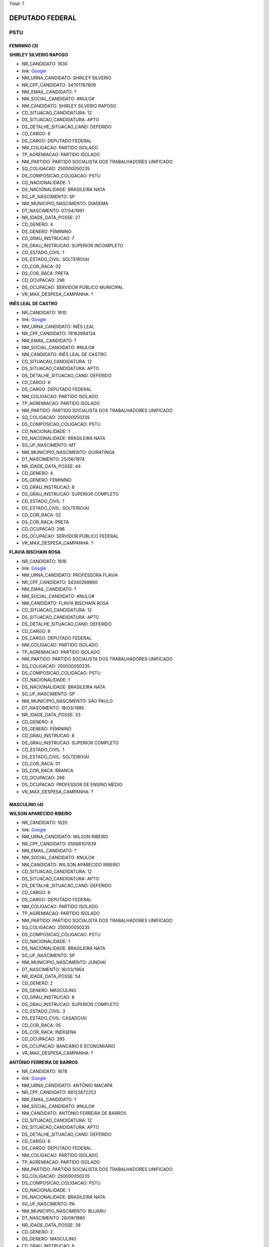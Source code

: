 Total: 7

DEPUTADO FEDERAL
================

PSTU
----

FEMININO (3)
............

**SHIRLEY SILVERIO RAPOSO**

- NR_CANDIDATO: 1630
- link: `Google <https://www.google.com/search?q=SHIRLEY+SILVERIO+RAPOSO>`_
- NM_URNA_CANDIDATO: SHIRLEY SILVERIO
- NR_CPF_CANDIDATO: 34701787809
- NM_EMAIL_CANDIDATO: ?
- NM_SOCIAL_CANDIDATO: #NULO#
- NM_CANDIDATO: SHIRLEY SILVERIO RAPOSO
- CD_SITUACAO_CANDIDATURA: 12
- DS_SITUACAO_CANDIDATURA: APTO
- DS_DETALHE_SITUACAO_CAND: DEFERIDO
- CD_CARGO: 6
- DS_CARGO: DEPUTADO FEDERAL
- NM_COLIGACAO: PARTIDO ISOLADO
- TP_AGREMIACAO: PARTIDO ISOLADO
- NM_PARTIDO: PARTIDO SOCIALISTA DOS TRABALHADORES UNIFICADO
- SQ_COLIGACAO: 250000050235
- DS_COMPOSICAO_COLIGACAO: PSTU
- CD_NACIONALIDADE: 1
- DS_NACIONALIDADE: BRASILEIRA NATA
- SG_UF_NASCIMENTO: SP
- NM_MUNICIPIO_NASCIMENTO: DIADEMA
- DT_NASCIMENTO: 07/04/1991
- NR_IDADE_DATA_POSSE: 27
- CD_GENERO: 4
- DS_GENERO: FEMININO
- CD_GRAU_INSTRUCAO: 7
- DS_GRAU_INSTRUCAO: SUPERIOR INCOMPLETO
- CD_ESTADO_CIVIL: 1
- DS_ESTADO_CIVIL: SOLTEIRO(A)
- CD_COR_RACA: 02
- DS_COR_RACA: PRETA
- CD_OCUPACAO: 298
- DS_OCUPACAO: SERVIDOR PÚBLICO MUNICIPAL
- VR_MAX_DESPESA_CAMPANHA: ?


**INÊS LEAL DE CASTRO**

- NR_CANDIDATO: 1610
- link: `Google <https://www.google.com/search?q=INÊS+LEAL+DE+CASTRO>`_
- NM_URNA_CANDIDATO: INÊS LEAL
- NR_CPF_CANDIDATO: 78163994134
- NM_EMAIL_CANDIDATO: ?
- NM_SOCIAL_CANDIDATO: #NULO#
- NM_CANDIDATO: INÊS LEAL DE CASTRO
- CD_SITUACAO_CANDIDATURA: 12
- DS_SITUACAO_CANDIDATURA: APTO
- DS_DETALHE_SITUACAO_CAND: DEFERIDO
- CD_CARGO: 6
- DS_CARGO: DEPUTADO FEDERAL
- NM_COLIGACAO: PARTIDO ISOLADO
- TP_AGREMIACAO: PARTIDO ISOLADO
- NM_PARTIDO: PARTIDO SOCIALISTA DOS TRABALHADORES UNIFICADO
- SQ_COLIGACAO: 250000050235
- DS_COMPOSICAO_COLIGACAO: PSTU
- CD_NACIONALIDADE: 1
- DS_NACIONALIDADE: BRASILEIRA NATA
- SG_UF_NASCIMENTO: MT
- NM_MUNICIPIO_NASCIMENTO: GUIRATINGA
- DT_NASCIMENTO: 25/06/1974
- NR_IDADE_DATA_POSSE: 44
- CD_GENERO: 4
- DS_GENERO: FEMININO
- CD_GRAU_INSTRUCAO: 8
- DS_GRAU_INSTRUCAO: SUPERIOR COMPLETO
- CD_ESTADO_CIVIL: 1
- DS_ESTADO_CIVIL: SOLTEIRO(A)
- CD_COR_RACA: 02
- DS_COR_RACA: PRETA
- CD_OCUPACAO: 296
- DS_OCUPACAO: SERVIDOR PÚBLICO FEDERAL
- VR_MAX_DESPESA_CAMPANHA: ?


**FLAVIA BISCHAIN ROSA**

- NR_CANDIDATO: 1616
- link: `Google <https://www.google.com/search?q=FLAVIA+BISCHAIN+ROSA>`_
- NM_URNA_CANDIDATO: PROFESSORA FLAVIA
- NR_CPF_CANDIDATO: 34340268860
- NM_EMAIL_CANDIDATO: ?
- NM_SOCIAL_CANDIDATO: #NULO#
- NM_CANDIDATO: FLAVIA BISCHAIN ROSA
- CD_SITUACAO_CANDIDATURA: 12
- DS_SITUACAO_CANDIDATURA: APTO
- DS_DETALHE_SITUACAO_CAND: DEFERIDO
- CD_CARGO: 6
- DS_CARGO: DEPUTADO FEDERAL
- NM_COLIGACAO: PARTIDO ISOLADO
- TP_AGREMIACAO: PARTIDO ISOLADO
- NM_PARTIDO: PARTIDO SOCIALISTA DOS TRABALHADORES UNIFICADO
- SQ_COLIGACAO: 250000050235
- DS_COMPOSICAO_COLIGACAO: PSTU
- CD_NACIONALIDADE: 1
- DS_NACIONALIDADE: BRASILEIRA NATA
- SG_UF_NASCIMENTO: SP
- NM_MUNICIPIO_NASCIMENTO: SÃO PAULO
- DT_NASCIMENTO: 18/03/1985
- NR_IDADE_DATA_POSSE: 33
- CD_GENERO: 4
- DS_GENERO: FEMININO
- CD_GRAU_INSTRUCAO: 8
- DS_GRAU_INSTRUCAO: SUPERIOR COMPLETO
- CD_ESTADO_CIVIL: 1
- DS_ESTADO_CIVIL: SOLTEIRO(A)
- CD_COR_RACA: 01
- DS_COR_RACA: BRANCA
- CD_OCUPACAO: 266
- DS_OCUPACAO: PROFESSOR DE ENSINO MÉDIO
- VR_MAX_DESPESA_CAMPANHA: ?


MASCULINO (4)
.............

**WILSON APARECIDO RIBEIRO**

- NR_CANDIDATO: 1620
- link: `Google <https://www.google.com/search?q=WILSON+APARECIDO+RIBEIRO>`_
- NM_URNA_CANDIDATO: WILSON RIBEIRO
- NR_CPF_CANDIDATO: 05688107839
- NM_EMAIL_CANDIDATO: ?
- NM_SOCIAL_CANDIDATO: #NULO#
- NM_CANDIDATO: WILSON APARECIDO RIBEIRO
- CD_SITUACAO_CANDIDATURA: 12
- DS_SITUACAO_CANDIDATURA: APTO
- DS_DETALHE_SITUACAO_CAND: DEFERIDO
- CD_CARGO: 6
- DS_CARGO: DEPUTADO FEDERAL
- NM_COLIGACAO: PARTIDO ISOLADO
- TP_AGREMIACAO: PARTIDO ISOLADO
- NM_PARTIDO: PARTIDO SOCIALISTA DOS TRABALHADORES UNIFICADO
- SQ_COLIGACAO: 250000050235
- DS_COMPOSICAO_COLIGACAO: PSTU
- CD_NACIONALIDADE: 1
- DS_NACIONALIDADE: BRASILEIRA NATA
- SG_UF_NASCIMENTO: SP
- NM_MUNICIPIO_NASCIMENTO: JUNDIAÍ
- DT_NASCIMENTO: 16/03/1964
- NR_IDADE_DATA_POSSE: 54
- CD_GENERO: 2
- DS_GENERO: MASCULINO
- CD_GRAU_INSTRUCAO: 8
- DS_GRAU_INSTRUCAO: SUPERIOR COMPLETO
- CD_ESTADO_CIVIL: 3
- DS_ESTADO_CIVIL: CASADO(A)
- CD_COR_RACA: 05
- DS_COR_RACA: INDÍGENA
- CD_OCUPACAO: 395
- DS_OCUPACAO: BANCÁRIO E ECONOMIÁRIO
- VR_MAX_DESPESA_CAMPANHA: ?


**ANTÔNIO FERREIRA DE BARROS**

- NR_CANDIDATO: 1678
- link: `Google <https://www.google.com/search?q=ANTÔNIO+FERREIRA+DE+BARROS>`_
- NM_URNA_CANDIDATO: ANTÔNIO MACAPÁ
- NR_CPF_CANDIDATO: 66122872253
- NM_EMAIL_CANDIDATO: ?
- NM_SOCIAL_CANDIDATO: #NULO#
- NM_CANDIDATO: ANTÔNIO FERREIRA DE BARROS
- CD_SITUACAO_CANDIDATURA: 12
- DS_SITUACAO_CANDIDATURA: APTO
- DS_DETALHE_SITUACAO_CAND: DEFERIDO
- CD_CARGO: 6
- DS_CARGO: DEPUTADO FEDERAL
- NM_COLIGACAO: PARTIDO ISOLADO
- TP_AGREMIACAO: PARTIDO ISOLADO
- NM_PARTIDO: PARTIDO SOCIALISTA DOS TRABALHADORES UNIFICADO
- SQ_COLIGACAO: 250000050235
- DS_COMPOSICAO_COLIGACAO: PSTU
- CD_NACIONALIDADE: 1
- DS_NACIONALIDADE: BRASILEIRA NATA
- SG_UF_NASCIMENTO: PA
- NM_MUNICIPIO_NASCIMENTO: BUJARU
- DT_NASCIMENTO: 28/09/1980
- NR_IDADE_DATA_POSSE: 38
- CD_GENERO: 2
- DS_GENERO: MASCULINO
- CD_GRAU_INSTRUCAO: 6
- DS_GRAU_INSTRUCAO: ENSINO MÉDIO COMPLETO
- CD_ESTADO_CIVIL: 9
- DS_ESTADO_CIVIL: DIVORCIADO(A)
- CD_COR_RACA: 05
- DS_COR_RACA: INDÍGENA
- CD_OCUPACAO: 707
- DS_OCUPACAO: TRABALHADOR METALÚRGICO E SIDERÚRGICO
- VR_MAX_DESPESA_CAMPANHA: ?


**RAFAEL DE ALMEIDA PADIAL**

- NR_CANDIDATO: 1617
- link: `Google <https://www.google.com/search?q=RAFAEL+DE+ALMEIDA+PADIAL>`_
- NM_URNA_CANDIDATO: RAFAEL PADIAL
- NR_CPF_CANDIDATO: 36612323809
- NM_EMAIL_CANDIDATO: ?
- NM_SOCIAL_CANDIDATO: #NULO#
- NM_CANDIDATO: RAFAEL DE ALMEIDA PADIAL
- CD_SITUACAO_CANDIDATURA: 12
- DS_SITUACAO_CANDIDATURA: APTO
- DS_DETALHE_SITUACAO_CAND: DEFERIDO
- CD_CARGO: 6
- DS_CARGO: DEPUTADO FEDERAL
- NM_COLIGACAO: PARTIDO ISOLADO
- TP_AGREMIACAO: PARTIDO ISOLADO
- NM_PARTIDO: PARTIDO SOCIALISTA DOS TRABALHADORES UNIFICADO
- SQ_COLIGACAO: 250000050235
- DS_COMPOSICAO_COLIGACAO: PSTU
- CD_NACIONALIDADE: 1
- DS_NACIONALIDADE: BRASILEIRA NATA
- SG_UF_NASCIMENTO: SP
- NM_MUNICIPIO_NASCIMENTO: SÃO PAULO
- DT_NASCIMENTO: 07/06/1987
- NR_IDADE_DATA_POSSE: 31
- CD_GENERO: 2
- DS_GENERO: MASCULINO
- CD_GRAU_INSTRUCAO: 8
- DS_GRAU_INSTRUCAO: SUPERIOR COMPLETO
- CD_ESTADO_CIVIL: 1
- DS_ESTADO_CIVIL: SOLTEIRO(A)
- CD_COR_RACA: 01
- DS_COR_RACA: BRANCA
- CD_OCUPACAO: 999
- DS_OCUPACAO: OUTROS
- VR_MAX_DESPESA_CAMPANHA: ?


**CLAUDIO DONIZETE DOS REIS**

- NR_CANDIDATO: 1600
- link: `Google <https://www.google.com/search?q=CLAUDIO+DONIZETE+DOS+REIS>`_
- NM_URNA_CANDIDATO: CLÁUDIO DONIZETE
- NR_CPF_CANDIDATO: 17237814877
- NM_EMAIL_CANDIDATO: ?
- NM_SOCIAL_CANDIDATO: #NULO#
- NM_CANDIDATO: CLAUDIO DONIZETE DOS REIS
- CD_SITUACAO_CANDIDATURA: 12
- DS_SITUACAO_CANDIDATURA: APTO
- DS_DETALHE_SITUACAO_CAND: DEFERIDO
- CD_CARGO: 6
- DS_CARGO: DEPUTADO FEDERAL
- NM_COLIGACAO: PARTIDO ISOLADO
- TP_AGREMIACAO: PARTIDO ISOLADO
- NM_PARTIDO: PARTIDO SOCIALISTA DOS TRABALHADORES UNIFICADO
- SQ_COLIGACAO: 250000050235
- DS_COMPOSICAO_COLIGACAO: PSTU
- CD_NACIONALIDADE: 1
- DS_NACIONALIDADE: BRASILEIRA NATA
- SG_UF_NASCIMENTO: SP
- NM_MUNICIPIO_NASCIMENTO: SÃO BERNARDO DO CAMPO
- DT_NASCIMENTO: 24/08/1973
- NR_IDADE_DATA_POSSE: 45
- CD_GENERO: 2
- DS_GENERO: MASCULINO
- CD_GRAU_INSTRUCAO: 7
- DS_GRAU_INSTRUCAO: SUPERIOR INCOMPLETO
- CD_ESTADO_CIVIL: 3
- DS_ESTADO_CIVIL: CASADO(A)
- CD_COR_RACA: 02
- DS_COR_RACA: PRETA
- CD_OCUPACAO: 702
- DS_OCUPACAO: OPERADOR DE APARELHOS DE PRODUÇÃO INDUSTRIAL
- VR_MAX_DESPESA_CAMPANHA: ?

